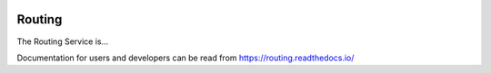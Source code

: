 .. figure:: _static/eidalogo.jpg

Routing
================================================

The Routing Service is...

Documentation for users and developers can be read from https://routing.readthedocs.io/
